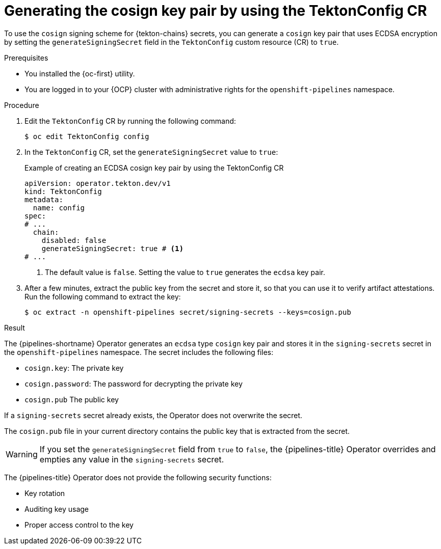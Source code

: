 // This module is included in the following assemblies:
// * secure/using-tekton-chains-for-openshift-pipelines-supply-chain-security.adoc

:_mod-docs-content-type: PROCEDURE
[id="chains-generating-cosign-secret_{context}"]
= Generating the cosign key pair by using the TektonConfig CR

To use the `cosign` signing scheme for {tekton-chains} secrets, you can generate a `cosign` key pair that uses ECDSA encryption by setting the `generateSigningSecret` field in the `TektonConfig` custom resource (CR) to `true`.

.Prerequisites

* You installed the {oc-first} utility.
* You are logged in to your {OCP} cluster with administrative rights for the `openshift-pipelines` namespace.

.Procedure

. Edit the `TektonConfig` CR by running the following command:
+
[source,terminal]
----
$ oc edit TektonConfig config
----

. In the `TektonConfig` CR, set the `generateSigningSecret` value to `true`:
+
.Example of creating an ECDSA cosign key pair by using the TektonConfig CR
[source,yaml]
----
apiVersion: operator.tekton.dev/v1
kind: TektonConfig
metadata:
  name: config
spec:
# ...
  chain:
    disabled: false
    generateSigningSecret: true # <1>
# ...
----
<1> The default value is `false`. Setting the value to `true` generates the `ecdsa` key pair.

. After a few minutes, extract the public key from the secret and store it, so that you can use it to verify artifact attestations. Run the following command to extract the key:
+
[source,terminal]
----
$ oc extract -n openshift-pipelines secret/signing-secrets --keys=cosign.pub
----

.Result

The {pipelines-shortname} Operator generates an `ecdsa` type `cosign` key pair and stores it in the `signing-secrets` secret in the `openshift-pipelines` namespace. The secret includes the following files:

* `cosign.key`: The private key
* `cosign.password`: The password for decrypting the private key
* `cosign.pub` The public key

If a `signing-secrets` secret already exists, the Operator does not overwrite the secret.

The `cosign.pub` file in your current directory contains the public key that is extracted from the secret.

[WARNING]
====
If you set the `generateSigningSecret` field from `true` to `false`, the {pipelines-title} Operator overrides and empties any value in the `signing-secrets` secret.
====

The {pipelines-title} Operator does not provide the following security functions:

* Key rotation
* Auditing key usage
* Proper access control to the key
